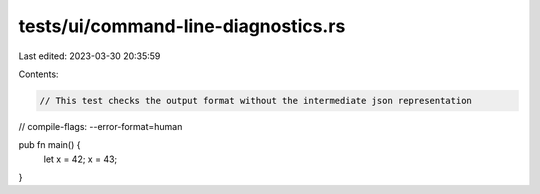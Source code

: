 tests/ui/command-line-diagnostics.rs
====================================

Last edited: 2023-03-30 20:35:59

Contents:

.. code-block:: rs

    // This test checks the output format without the intermediate json representation
// compile-flags: --error-format=human

pub fn main() {
    let x = 42;
    x = 43;
}



